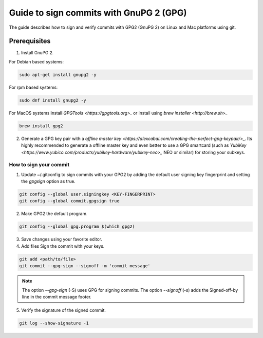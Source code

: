 .. _lfreleng-docs-gerrit:

########################################
Guide to sign commits with GnuPG 2 (GPG)
########################################

The guide describes how to sign and verify commits with GPG2 (GnuPG 2) on Linux
and Mac platforms using git.

Prerequisites
-------------

1. Install GnuPG 2.

For Debian based systems:

.. code-block:: bash

   sudo apt-get install gnupg2 -y

For rpm based systems:

.. code-block:: bash

   sudo dnf install gnupg2 -y

For MacOS systems install `GPGTools <https://gpgtools.org>_` or
install using `brew installer <http://brew.sh>_`

.. code-block:: bash

   brew install gpg2


2. Generate a GPG key pair with a `offline master key <https://alexcabal.com/creating-the-perfect-gpg-keypair/>_`.
   Its highly recommended to generate a offline master key and even better to use
   a GPG smartcard (such as `YubiKey <https://www.yubico.com/products/yubikey-hardware/yubikey-neo>_`
   NEO or similar) for storing your subkeys.


How to sign your commit
=======================

1. Update ~/.gitconfig to sign commits with your GPG2 by adding the default user
   signing key fingerprint and setting the `gpgsign` option as true.

.. code-block:: bash

   git config --global user.signingkey <KEY-FINGERPRINT>
   git config --global commit.gpgsign true


2. Make GPG2 the default program.

.. code-block:: bash

   git config --global gpg.program $(which gpg2)

3. Save changes using your favorite editor.

4. Add files Sign the commit with your keys.

.. code-block:: bash

   git add <path/to/file>
   git commit --gpg-sign --signoff -m 'commit message'

.. note::

  The option `--gpg-sign` (-S) uses GPG for signing commits.
  The option `--signoff` (-s) adds the Signed-off-by line in the commit message footer.

5. Verify the signature of the signed commit.

.. code-block:: bash

   git log --show-signature -1
